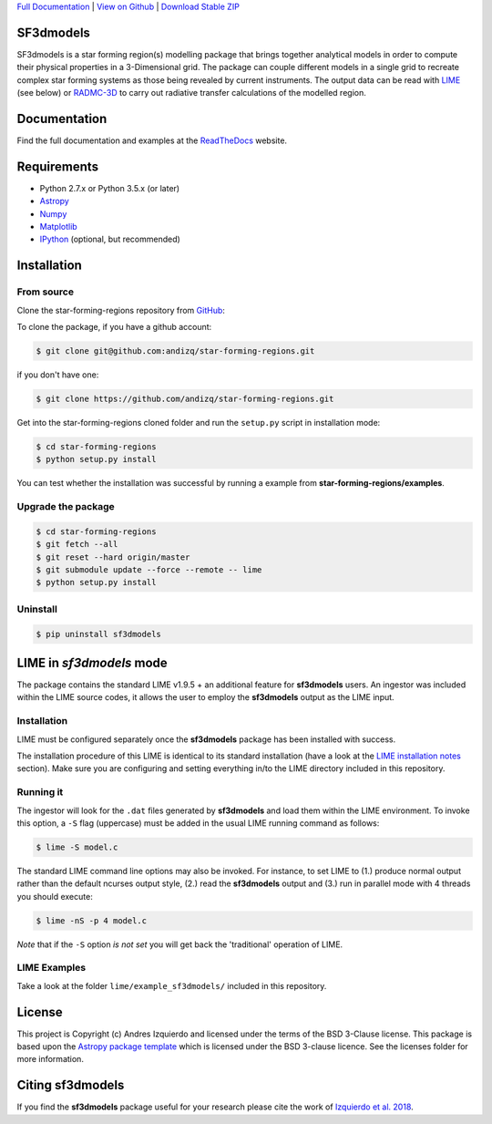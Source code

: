 .. _Download Stable ZIP: https://github.com/andizq/star-forming-regions/archive/master.zip
.. _Download: https://github.com/andizq/star-forming-regions/archive/master.zip
.. _View on Github: https://github.com/andizq/star-forming-regions/
.. _docs: http://star-forming-regions.readthedocs.io
.. _Full Documentation: http://star-forming-regions.readthedocs.io

`Full Documentation`_ | `View on Github`_ | `Download Stable ZIP`_

SF3dmodels
----------

.. image:: http://img.shields.io/badge/powered%20by-AstroPy-orange.svg?style=flat
    :target: http://www.astropy.org
    :alt: Powered by Astropy Badge

SF3dmodels is a star forming region(s) modelling package that brings together
analytical models in order to compute their physical properties in a 3-Dimensional grid. 
The package can couple different models in a single grid to recreate complex star
forming systems as those being revealed by current instruments. 
The output data can be read with `LIME <https://lime.readthedocs.io/en/latest/>`_ (see below) 
or `RADMC-3D <http://www.ita.uni-heidelberg.de/~dullemond/software/radmc-3d/>`_ 
to carry out radiative transfer calculations of the modelled region.

Documentation
-------------

Find the full documentation and examples at the `ReadTheDocs <http://star-forming-regions.readthedocs.io>`_ website.

Requirements
------------

* Python 2.7.x or Python 3.5.x (or later)
* `Astropy <http://docs.astropy.org/en/stable/install.html>`__
* `Numpy <https://www.scipy.org/install.html>`_
* `Matplotlib <https://matplotlib.org/users/installing.html>`_
* `IPython <https://ipython.org/install.html>`_ (optional, but recommended)

Installation
------------

From source
***********

Clone the star-forming-regions repository from `GitHub <https://github.com/andizq/star-forming-regions>`_:

To clone the package, if you have a github account:

.. code-block:: bash

   $ git clone git@github.com:andizq/star-forming-regions.git

if you don't have one:

.. code-block:: bash

   $ git clone https://github.com/andizq/star-forming-regions.git

Get into the star-forming-regions cloned folder and run the ``setup.py`` script in installation mode:

.. code-block:: bash

   $ cd star-forming-regions
   $ python setup.py install

You can test whether the installation was successful by running a example from **star-forming-regions/examples**.

Upgrade the package
*******************
   
.. code-block:: bash
   
   $ cd star-forming-regions
   $ git fetch --all
   $ git reset --hard origin/master
   $ git submodule update --force --remote -- lime
   $ python setup.py install

Uninstall
*********

.. code-block:: bash
   
   $ pip uninstall sf3dmodels


LIME in *sf3dmodels* mode
-------------------------

The package contains the standard LIME v1.9.5 + an additional feature for **sf3dmodels** users. 
An ingestor was included within the LIME source codes, it allows the user to employ the **sf3dmodels** output as the LIME input. 

Installation
************

LIME must be configured separately once the **sf3dmodels** package has been installed with success. 

The installation procedure of this LIME is identical to its standard installation 
(have a look at the `LIME installation notes <https://github.com/andizq/lime/tree/sf3dmodels>`_ section). Make 
sure you are configuring and setting everything in/to the LIME directory included in this repository.

Running it
**********

The ingestor will look for the ``.dat`` files generated by **sf3dmodels** and load them within the LIME environment. 
To invoke this option, a ``-S`` flag (uppercase) must be added in the usual LIME running command as follows:

.. code-block:: bash

   $ lime -S model.c

The standard LIME command line options may also be invoked. For instance, to set LIME to 
(1.) produce normal output rather than the default ncurses output style, (2.)  
read the **sf3dmodels** output and (3.) run in parallel mode with 4 threads 
you should execute:

.. code-block:: bash

   $ lime -nS -p 4 model.c


*Note* that if the ``-S`` option *is not set* you will get back the 'traditional' operation of LIME.

LIME Examples
*************

Take a look at the folder ``lime/example_sf3dmodels/`` included in this repository.

License
-------

This project is Copyright (c) Andres Izquierdo and licensed under
the terms of the BSD 3-Clause license. This package is based upon
the `Astropy package template <https://github.com/astropy/package-template>`_
which is licensed under the BSD 3-clause licence. See the licenses folder for
more information.


Citing sf3dmodels
-----------------

If you find the **sf3dmodels** package useful for your research please cite the work of `Izquierdo et al. 2018 <http://adsabs.harvard.edu/doi/10.1093/mnras/sty1096>`_. 
